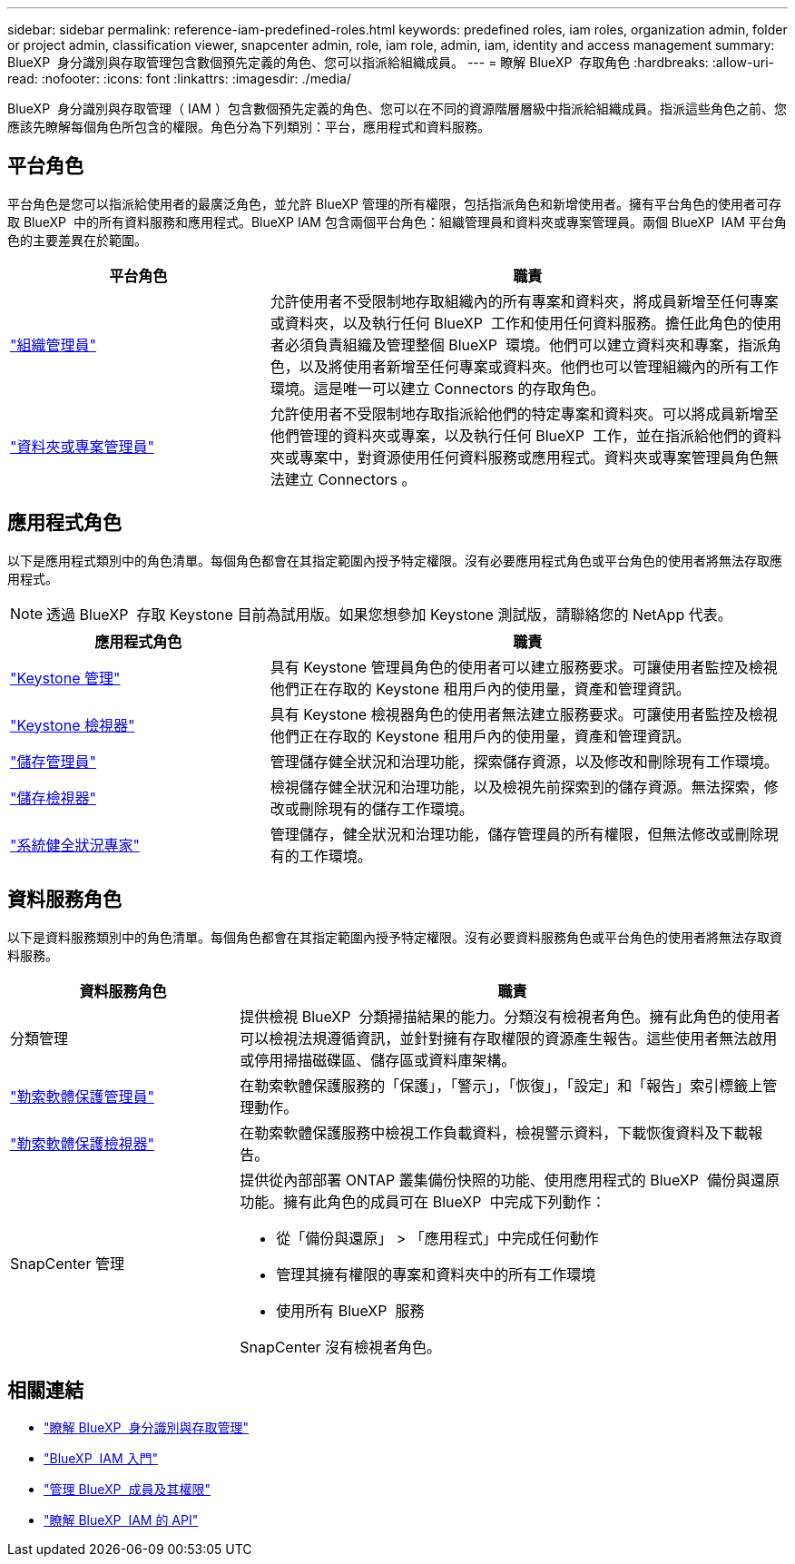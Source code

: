 ---
sidebar: sidebar 
permalink: reference-iam-predefined-roles.html 
keywords: predefined roles, iam roles, organization admin, folder or project admin, classification viewer, snapcenter admin, role, iam role, admin, iam, identity and access management 
summary: BlueXP  身分識別與存取管理包含數個預先定義的角色、您可以指派給組織成員。 
---
= 瞭解 BlueXP  存取角色
:hardbreaks:
:allow-uri-read: 
:nofooter: 
:icons: font
:linkattrs: 
:imagesdir: ./media/


[role="lead"]
BlueXP  身分識別與存取管理（ IAM ）包含數個預先定義的角色、您可以在不同的資源階層層級中指派給組織成員。指派這些角色之前、您應該先瞭解每個角色所包含的權限。角色分為下列類別：平台，應用程式和資料服務。



== 平台角色

平台角色是您可以指派給使用者的最廣泛角色，並允許 BlueXP 管理的所有權限，包括指派角色和新增使用者。擁有平台角色的使用者可存取 BlueXP  中的所有資料服務和應用程式。BlueXP IAM 包含兩個平台角色：組織管理員和資料夾或專案管理員。兩個 BlueXP  IAM 平台角色的主要差異在於範圍。

[cols="1,2"]
|===
| 平台角色 | 職責 


| link:reference-iam-platform-roles.html["組織管理員"] | 允許使用者不受限制地存取組織內的所有專案和資料夾，將成員新增至任何專案或資料夾，以及執行任何 BlueXP  工作和使用任何資料服務。擔任此角色的使用者必須負責組織及管理整個 BlueXP  環境。他們可以建立資料夾和專案，指派角色，以及將使用者新增至任何專案或資料夾。他們也可以管理組織內的所有工作環境。這是唯一可以建立 Connectors 的存取角色。 


| link:reference-iam-platform-roles.html["資料夾或專案管理員"] | 允許使用者不受限制地存取指派給他們的特定專案和資料夾。可以將成員新增至他們管理的資料夾或專案，以及執行任何 BlueXP  工作，並在指派給他們的資料夾或專案中，對資源使用任何資料服務或應用程式。資料夾或專案管理員角色無法建立 Connectors 。 
|===


== 應用程式角色

以下是應用程式類別中的角色清單。每個角色都會在其指定範圍內授予特定權限。沒有必要應用程式角色或平台角色的使用者將無法存取應用程式。


NOTE: 透過 BlueXP  存取 Keystone 目前為試用版。如果您想參加 Keystone 測試版，請聯絡您的 NetApp 代表。

[cols="1,2"]
|===
| 應用程式角色 | 職責 


| link:reference-iam-keystone-roles.html["Keystone 管理"] | 具有 Keystone 管理員角色的使用者可以建立服務要求。可讓使用者監控及檢視他們正在存取的 Keystone 租用戶內的使用量，資產和管理資訊。 


| link:reference-iam-keystone-roles.html["Keystone 檢視器"] | 具有 Keystone 檢視器角色的使用者無法建立服務要求。可讓使用者監控及檢視他們正在存取的 Keystone 租用戶內的使用量，資產和管理資訊。 


| link:reference-iam-storage-roles.html["儲存管理員"] | 管理儲存健全狀況和治理功能，探索儲存資源，以及修改和刪除現有工作環境。 


| link:reference-iam-storage-roles.html["儲存檢視器"] | 檢視儲存健全狀況和治理功能，以及檢視先前探索到的儲存資源。無法探索，修改或刪除現有的儲存工作環境。 


| link:reference-iam-storage-roles.html["系統健全狀況專家"] | 管理儲存，健全狀況和治理功能，儲存管理員的所有權限，但無法修改或刪除現有的工作環境。 
|===


== 資料服務角色

以下是資料服務類別中的角色清單。每個角色都會在其指定範圍內授予特定權限。沒有必要資料服務角色或平台角色的使用者將無法存取資料服務。

[cols="10,24"]
|===
| 資料服務角色 | 職責 


| 分類管理 | 提供檢視 BlueXP  分類掃描結果的能力。分類沒有檢視者角色。擁有此角色的使用者可以檢視法規遵循資訊，並針對擁有存取權限的資源產生報告。這些使用者無法啟用或停用掃描磁碟區、儲存區或資料庫架構。 


| link:reference-iam-ransomware-roles.html["勒索軟體保護管理員"] | 在勒索軟體保護服務的「保護」，「警示」，「恢復」，「設定」和「報告」索引標籤上管理動作。 


| link:reference-iam-ransomware-roles.html["勒索軟體保護檢視器"] | 在勒索軟體保護服務中檢視工作負載資料，檢視警示資料，下載恢復資料及下載報告。 


| SnapCenter 管理  a| 
提供從內部部署 ONTAP 叢集備份快照的功能、使用應用程式的 BlueXP  備份與還原功能。擁有此角色的成員可在 BlueXP  中完成下列動作：

* 從「備份與還原」 > 「應用程式」中完成任何動作
* 管理其擁有權限的專案和資料夾中的所有工作環境
* 使用所有 BlueXP  服務


SnapCenter 沒有檢視者角色。

|===


== 相關連結

* link:concept-identity-and-access-management.html["瞭解 BlueXP  身分識別與存取管理"]
* link:task-iam-get-started.html["BlueXP  IAM 入門"]
* link:task-iam-manage-members-permissions.html["管理 BlueXP  成員及其權限"]
* https://docs.netapp.com/us-en/bluexp-automation/tenancyv4/overview.html["瞭解 BlueXP  IAM 的 API"^]

